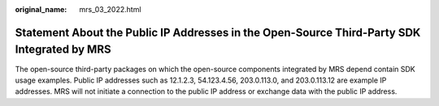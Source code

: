 :original_name: mrs_03_2022.html

.. _mrs_03_2022:

Statement About the Public IP Addresses in the Open-Source Third-Party SDK Integrated by MRS
============================================================================================

The open-source third-party packages on which the open-source components integrated by MRS depend contain SDK usage examples. Public IP addresses such as 12.1.2.3, 54.123.4.56, 203.0.113.0, and 203.0.113.12 are example IP addresses. MRS will not initiate a connection to the public IP address or exchange data with the public IP address.
